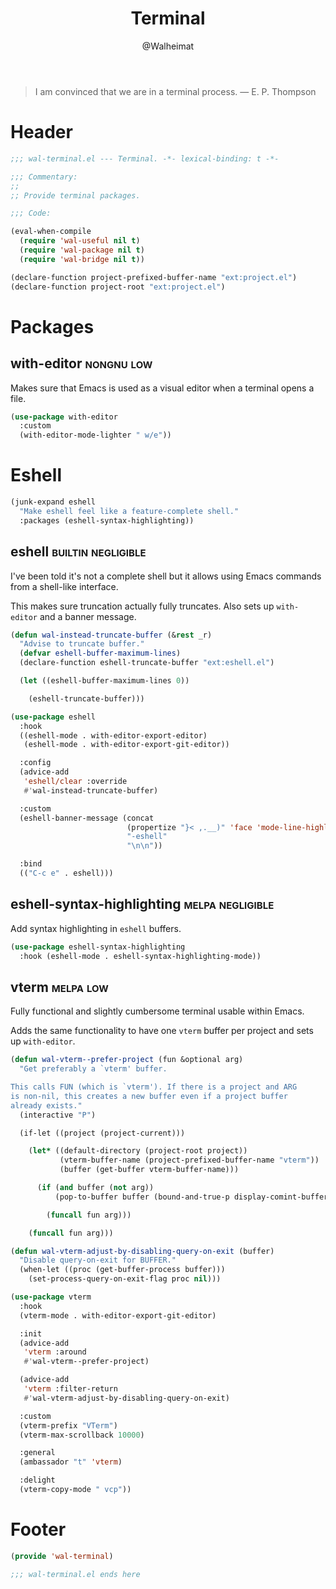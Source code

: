 #+TITLE: Terminal
#+AUTHOR: @Walheimat
#+PROPERTY: header-args:emacs-lisp :tangle (wal-tangle-target)
#+TAGS: { package : builtin(b) melpa(m) gnu(e) nongnu(n) git(g) }
#+TAGS: { usage : negligible(i) low(l) medium(u) high(h) }

#+BEGIN_QUOTE
I am convinced that we are in a terminal process.
— E. P. Thompson
#+END_QUOTE

* Header
:PROPERTIES:
:VISIBILITY: folded
:END:

#+BEGIN_SRC emacs-lisp
;;; wal-terminal.el --- Terminal. -*- lexical-binding: t -*-

;;; Commentary:
;;
;; Provide terminal packages.

;;; Code:

(eval-when-compile
  (require 'wal-useful nil t)
  (require 'wal-package nil t)
  (require 'wal-bridge nil t))

(declare-function project-prefixed-buffer-name "ext:project.el")
(declare-function project-root "ext:project.el")
#+END_SRC

* Packages

** with-editor                                                   :nongnu:low:
:PROPERTIES:
:UNNUMBERED: t
:END:

Makes sure that Emacs is used as a visual editor when a terminal opens a file.

#+BEGIN_SRC emacs-lisp
(use-package with-editor
  :custom
  (with-editor-mode-lighter " w/e"))
#+END_SRC

* Eshell

#+BEGIN_SRC emacs-lisp
(junk-expand eshell
  "Make eshell feel like a feature-complete shell."
  :packages (eshell-syntax-highlighting))
#+END_SRC

** eshell                                                      :builtin:negligible:
:PROPERTIES:
:UNNUMBERED: t
:END:

I've been told it's not a complete shell but it allows using Emacs commands from a shell-like interface.

This makes sure truncation actually fully truncates. Also sets up =with-editor= and a banner message.

#+BEGIN_SRC emacs-lisp
(defun wal-instead-truncate-buffer (&rest _r)
  "Advise to truncate buffer."
  (defvar eshell-buffer-maximum-lines)
  (declare-function eshell-truncate-buffer "ext:eshell.el")

  (let ((eshell-buffer-maximum-lines 0))

    (eshell-truncate-buffer)))

(use-package eshell
  :hook
  ((eshell-mode . with-editor-export-editor)
   (eshell-mode . with-editor-export-git-editor))

  :config
  (advice-add
   'eshell/clear :override
   #'wal-instead-truncate-buffer)

  :custom
  (eshell-banner-message (concat
                          (propertize "}< ,.__)" 'face 'mode-line-highlight)
                          "-eshell"
                          "\n\n"))

  :bind
  (("C-c e" . eshell)))
#+END_SRC

** eshell-syntax-highlighting                                    :melpa:negligible:
:PROPERTIES:
:UNNUMBERED: t
:END:

Add syntax highlighting in =eshell= buffers.

#+BEGIN_SRC emacs-lisp
(use-package eshell-syntax-highlighting
  :hook (eshell-mode . eshell-syntax-highlighting-mode))
#+END_SRC

** vterm                                                          :melpa:low:
:PROPERTIES:
:UNNUMBERED: t
:END:

Fully functional and slightly cumbersome terminal usable within Emacs.

Adds the same functionality to have one =vterm= buffer per project and sets up =with-editor=.

#+BEGIN_SRC emacs-lisp
(defun wal-vterm--prefer-project (fun &optional arg)
  "Get preferably a `vterm' buffer.

This calls FUN (which is `vterm'). If there is a project and ARG
is non-nil, this creates a new buffer even if a project buffer
already exists."
  (interactive "P")

  (if-let ((project (project-current)))

    (let* ((default-directory (project-root project))
           (vterm-buffer-name (project-prefixed-buffer-name "vterm"))
           (buffer (get-buffer vterm-buffer-name)))

      (if (and buffer (not arg))
          (pop-to-buffer buffer (bound-and-true-p display-comint-buffer-action))

        (funcall fun arg)))

    (funcall fun arg)))

(defun wal-vterm-adjust-by-disabling-query-on-exit (buffer)
  "Disable query-on-exit for BUFFER."
  (when-let ((proc (get-buffer-process buffer)))
    (set-process-query-on-exit-flag proc nil)))

(use-package vterm
  :hook
  (vterm-mode . with-editor-export-git-editor)

  :init
  (advice-add
   'vterm :around
   #'wal-vterm--prefer-project)

  (advice-add
   'vterm :filter-return
   #'wal-vterm-adjust-by-disabling-query-on-exit)

  :custom
  (vterm-prefix "VTerm")
  (vterm-max-scrollback 10000)

  :general
  (ambassador "t" 'vterm)

  :delight
  (vterm-copy-mode " vcp"))
#+end_src

* Footer
:PROPERTIES:
:VISIBILITY: folded
:END:

#+BEGIN_SRC emacs-lisp
(provide 'wal-terminal)

;;; wal-terminal.el ends here
#+END_SRC
